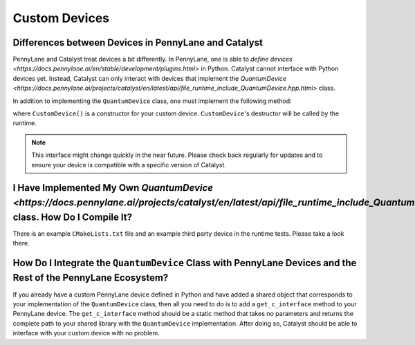 
Custom Devices
##############

Differences between Devices in PennyLane and Catalyst
=====================================================

PennyLane and Catalyst treat devices a bit differently.
In PennyLane, one is able to `define devices <https://docs.pennylane.ai/en/stable/development/plugins.html>` in Python.
Catalyst cannot interface with Python devices yet.
Instead, Catalyst can only interact with devices that implement the `QuantumDevice  <https://docs.pennylane.ai/projects/catalyst/en/latest/api/file_runtime_include_QuantumDevice.hpp.html>` class.

In addition to implementing the ``QuantumDevice`` class, one must implement the following method:

.. code-block:: c++
    extern "C" Catalyst::Runtime::QuantumDevice*
    getCustomDevice() { return new CustomDevice(); }

where ``CustomDevice()`` is a constructor for your custom device.
``CustomDevice``'s destructor will be called by the runtime.

.. note::

    This interface might change quickly in the near future.
    Please check back regularly for updates and to ensure your device is compatible with a specific version of Catalyst.

I Have Implemented My Own `QuantumDevice  <https://docs.pennylane.ai/projects/catalyst/en/latest/api/file_runtime_include_QuantumDevice.hpp.html>` class. How Do I Compile It?
==============================================================================================================================================================================

There is an example ``CMakeLists.txt`` file and an example third party device in the runtime tests.
Please take a look there.

How Do I Integrate the ``QuantumDevice`` Class with PennyLane Devices and the Rest of the PennyLane Ecosystem?
============================================================================================================

If you already have a custom PennyLane device defined in Python and have added a shared object that corresponds to your implementation of the ``QuantumDevice`` class, then all you need to do is to add a ``get_c_interface`` method to your PennyLane device.
The ``get_c_interface`` method should be a static method that takes no parameters and returns the complete path to your shared library with the ``QuantumDevice`` implementation.
After doing so, Catalyst should be able to interface with your custom device with no problem.
